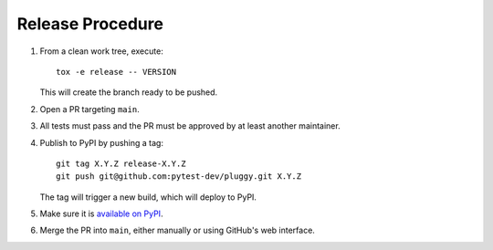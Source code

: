 Release Procedure
-----------------

#. From a clean work tree, execute::

    tox -e release -- VERSION

   This will create the branch ready to be pushed.

#. Open a PR targeting ``main``.

#. All tests must pass and the PR must be approved by at least another maintainer.

#. Publish to PyPI by pushing a tag::

     git tag X.Y.Z release-X.Y.Z
     git push git@github.com:pytest-dev/pluggy.git X.Y.Z

   The tag will trigger a new build, which will deploy to PyPI.

#. Make sure it is `available on PyPI <https://pypi.org/project/pluggy>`_.

#. Merge the PR into ``main``, either manually or using GitHub's web interface.
